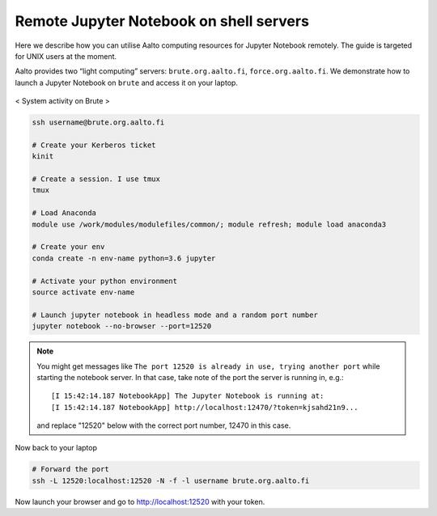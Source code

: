 ========================================
Remote Jupyter Notebook on shell servers
========================================

.. seealso::

   We now have a :doc:`General use student/teaching JupyterHub
   <jupyterhub>` installation which may serve your uses more simply.

Here we describe how you can utilise Aalto computing resources for Jupyter Notebook remotely. The guide is targeted for UNIX users at the moment.

Aalto provides two “light computing” servers: ``brute.org.aalto.fi``, ``force.org.aalto.fi``. We demonstrate how to launch a Jupyter Notebook on ``brute`` and access it on your laptop.

.. figure:: /images/brute_htop.png
  :align: center
  :alt: alternate text
  :figclass: align-center

  < System activity on Brute >


.. code-block:: bash

	ssh username@brute.org.aalto.fi

	# Create your Kerberos ticket
	kinit

	# Create a session. I use tmux
	tmux

	# Load Anaconda
	module use /work/modules/modulefiles/common/; module refresh; module load anaconda3

	# Create your env
	conda create -n env-name python=3.6 jupyter

	# Activate your python environment
	source activate env-name

	# Launch jupyter notebook in headless mode and a random port number
	jupyter notebook --no-browser --port=12520

.. note::

	You might get messages like ``The port 12520 is already in use, trying another port`` while starting the notebook server. In that case, take note of the port the server is running in, e.g.::

            [I 15:42:14.187 NotebookApp] The Jupyter Notebook is running at:
            [I 15:42:14.187 NotebookApp] http://localhost:12470/?token=kjsahd21n9...

	and replace "12520" below with the correct port number, 12470 in this case.

Now back to your laptop

.. code-block:: bash

	# Forward the port
	ssh -L 12520:localhost:12520 -N -f -l username brute.org.aalto.fi

Now launch your browser and go to http://localhost:12520 with your token.



